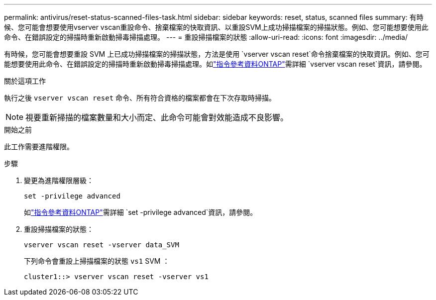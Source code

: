 ---
permalink: antivirus/reset-status-scanned-files-task.html 
sidebar: sidebar 
keywords: reset, status, scanned files 
summary: 有時候、您可能會想要使用vserver vscan重設命令、捨棄檔案的快取資訊、以重設SVM上成功掃描檔案的掃描狀態。例如、您可能想要使用此命令、在錯誤設定的掃描時重新啟動掃毒掃描處理。 
---
= 重設掃描檔案的狀態
:allow-uri-read: 
:icons: font
:imagesdir: ../media/


[role="lead"]
有時候，您可能會想要重設 SVM 上已成功掃描檔案的掃描狀態，方法是使用 `vserver vscan reset`命令捨棄檔案的快取資訊。例如、您可能想要使用此命令、在錯誤設定的掃描時重新啟動掃毒掃描處理。如link:https://docs.netapp.com/us-en/ontap-cli/vserver-vscan-reset.html["指令參考資料ONTAP"^]需詳細 `vserver vscan reset`資訊，請參閱。

.關於這項工作
執行之後 `vserver vscan reset` 命令、所有符合資格的檔案都會在下次存取時掃描。

[NOTE]
====
視要重新掃描的檔案數量和大小而定、此命令可能會對效能造成不良影響。

====
.開始之前
此工作需要進階權限。

.步驟
. 變更為進階權限層級：
+
`set -privilege advanced`

+
如link:https://docs.netapp.com/us-en/ontap-cli/set.html["指令參考資料ONTAP"^]需詳細 `set -privilege advanced`資訊，請參閱。

. 重設掃描檔案的狀態：
+
`vserver vscan reset -vserver data_SVM`

+
下列命令會重設上掃描檔案的狀態 `vs1` SVM ：

+
[listing]
----
cluster1::> vserver vscan reset -vserver vs1
----

